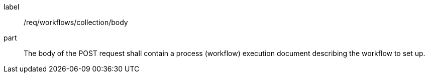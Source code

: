[[req_workflows_collection_insert_body]]
[requirement]
====
[%metadata]
label:: /req/workflows/collection/body
part:: The body of the POST request shall contain a process (workflow) execution document describing the workflow to set up.
====
